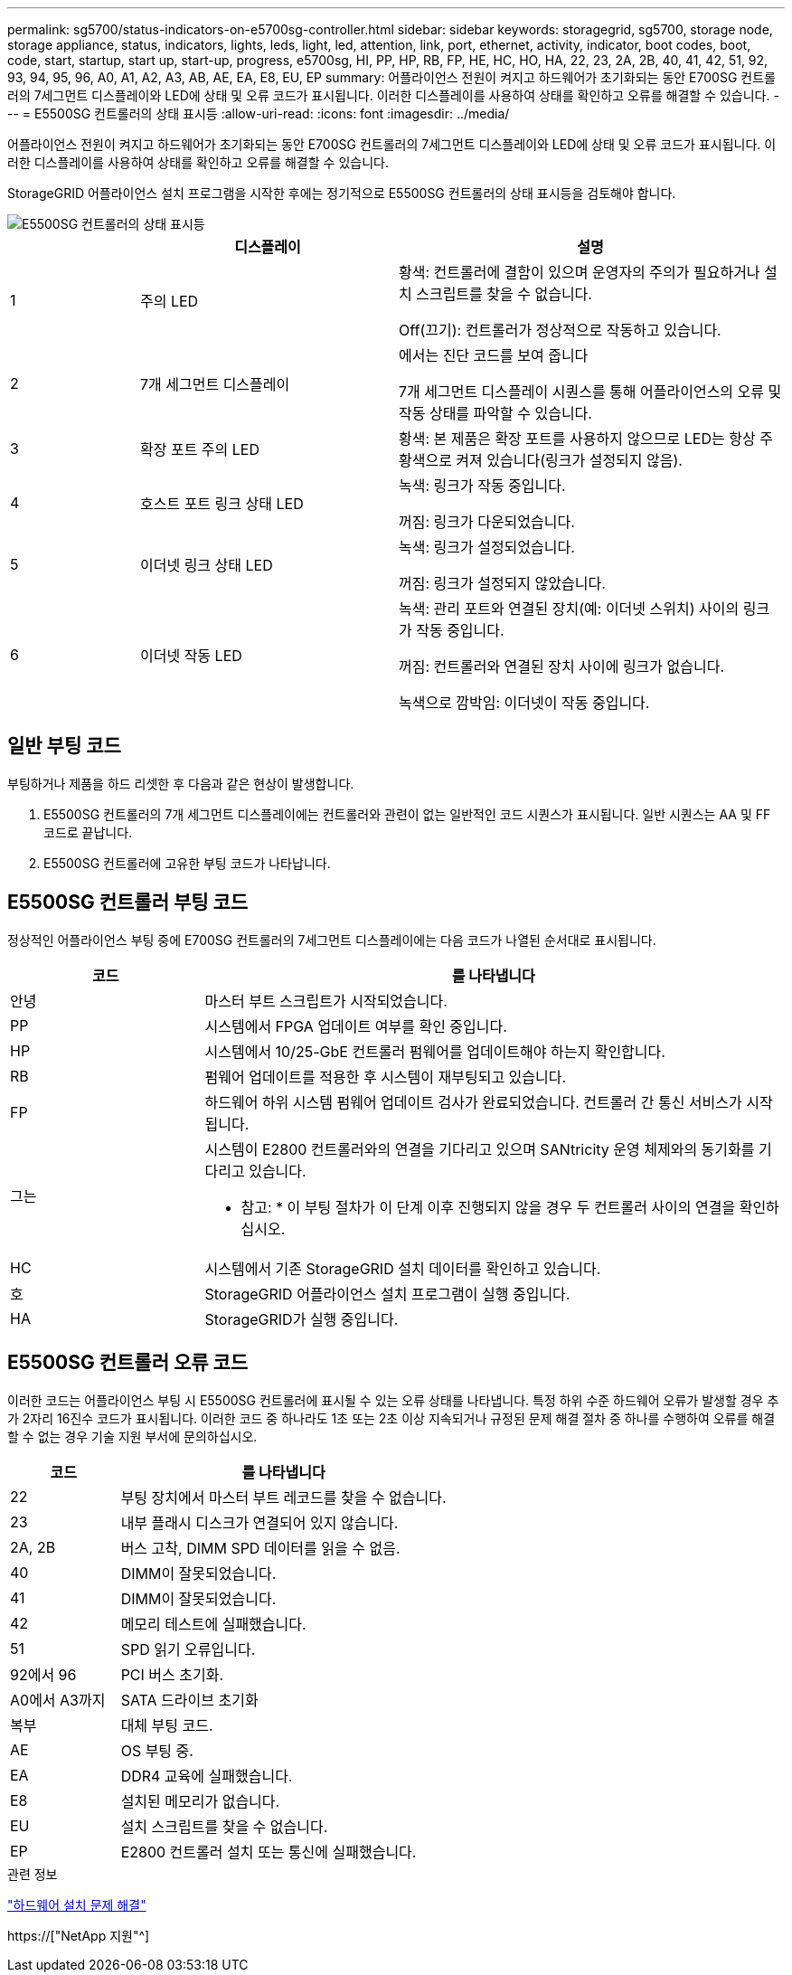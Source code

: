 ---
permalink: sg5700/status-indicators-on-e5700sg-controller.html 
sidebar: sidebar 
keywords: storagegrid, sg5700, storage node, storage appliance, status, indicators, lights, leds, light, led, attention, link, port, ethernet, activity, indicator, boot codes, boot, code, start, startup, start up, start-up, progress, e5700sg, HI, PP, HP, RB, FP, HE, HC, HO, HA, 22, 23, 2A, 2B, 40, 41, 42, 51, 92, 93, 94, 95, 96, A0, A1, A2, A3, AB, AE, EA, E8, EU, EP 
summary: 어플라이언스 전원이 켜지고 하드웨어가 초기화되는 동안 E700SG 컨트롤러의 7세그먼트 디스플레이와 LED에 상태 및 오류 코드가 표시됩니다. 이러한 디스플레이를 사용하여 상태를 확인하고 오류를 해결할 수 있습니다. 
---
= E5500SG 컨트롤러의 상태 표시등
:allow-uri-read: 
:icons: font
:imagesdir: ../media/


[role="lead"]
어플라이언스 전원이 켜지고 하드웨어가 초기화되는 동안 E700SG 컨트롤러의 7세그먼트 디스플레이와 LED에 상태 및 오류 코드가 표시됩니다. 이러한 디스플레이를 사용하여 상태를 확인하고 오류를 해결할 수 있습니다.

StorageGRID 어플라이언스 설치 프로그램을 시작한 후에는 정기적으로 E5500SG 컨트롤러의 상태 표시등을 검토해야 합니다.

image::../media/e5700sg_leds.gif[E5500SG 컨트롤러의 상태 표시등]

[cols="1a,2a,3a"]
|===
|  | 디스플레이 | 설명 


 a| 
1
 a| 
주의 LED
 a| 
황색: 컨트롤러에 결함이 있으며 운영자의 주의가 필요하거나 설치 스크립트를 찾을 수 없습니다.

Off(끄기): 컨트롤러가 정상적으로 작동하고 있습니다.



 a| 
2
 a| 
7개 세그먼트 디스플레이
 a| 
에서는 진단 코드를 보여 줍니다

7개 세그먼트 디스플레이 시퀀스를 통해 어플라이언스의 오류 및 작동 상태를 파악할 수 있습니다.



 a| 
3
 a| 
확장 포트 주의 LED
 a| 
황색: 본 제품은 확장 포트를 사용하지 않으므로 LED는 항상 주황색으로 켜져 있습니다(링크가 설정되지 않음).



 a| 
4
 a| 
호스트 포트 링크 상태 LED
 a| 
녹색: 링크가 작동 중입니다.

꺼짐: 링크가 다운되었습니다.



 a| 
5
 a| 
이더넷 링크 상태 LED
 a| 
녹색: 링크가 설정되었습니다.

꺼짐: 링크가 설정되지 않았습니다.



 a| 
6
 a| 
이더넷 작동 LED
 a| 
녹색: 관리 포트와 연결된 장치(예: 이더넷 스위치) 사이의 링크가 작동 중입니다.

꺼짐: 컨트롤러와 연결된 장치 사이에 링크가 없습니다.

녹색으로 깜박임: 이더넷이 작동 중입니다.

|===


== 일반 부팅 코드

부팅하거나 제품을 하드 리셋한 후 다음과 같은 현상이 발생합니다.

. E5500SG 컨트롤러의 7개 세그먼트 디스플레이에는 컨트롤러와 관련이 없는 일반적인 코드 시퀀스가 표시됩니다. 일반 시퀀스는 AA 및 FF 코드로 끝납니다.
. E5500SG 컨트롤러에 고유한 부팅 코드가 나타납니다.




== E5500SG 컨트롤러 부팅 코드

정상적인 어플라이언스 부팅 중에 E700SG 컨트롤러의 7세그먼트 디스플레이에는 다음 코드가 나열된 순서대로 표시됩니다.

[cols="1a,3a"]
|===
| 코드 | 를 나타냅니다 


 a| 
안녕
 a| 
마스터 부트 스크립트가 시작되었습니다.



 a| 
PP
 a| 
시스템에서 FPGA 업데이트 여부를 확인 중입니다.



 a| 
HP
 a| 
시스템에서 10/25-GbE 컨트롤러 펌웨어를 업데이트해야 하는지 확인합니다.



 a| 
RB
 a| 
펌웨어 업데이트를 적용한 후 시스템이 재부팅되고 있습니다.



 a| 
FP
 a| 
하드웨어 하위 시스템 펌웨어 업데이트 검사가 완료되었습니다. 컨트롤러 간 통신 서비스가 시작됩니다.



 a| 
그는
 a| 
시스템이 E2800 컨트롤러와의 연결을 기다리고 있으며 SANtricity 운영 체제와의 동기화를 기다리고 있습니다.

* 참고: * 이 부팅 절차가 이 단계 이후 진행되지 않을 경우 두 컨트롤러 사이의 연결을 확인하십시오.



 a| 
HC
 a| 
시스템에서 기존 StorageGRID 설치 데이터를 확인하고 있습니다.



 a| 
호
 a| 
StorageGRID 어플라이언스 설치 프로그램이 실행 중입니다.



 a| 
HA
 a| 
StorageGRID가 실행 중입니다.

|===


== E5500SG 컨트롤러 오류 코드

이러한 코드는 어플라이언스 부팅 시 E5500SG 컨트롤러에 표시될 수 있는 오류 상태를 나타냅니다. 특정 하위 수준 하드웨어 오류가 발생할 경우 추가 2자리 16진수 코드가 표시됩니다. 이러한 코드 중 하나라도 1초 또는 2초 이상 지속되거나 규정된 문제 해결 절차 중 하나를 수행하여 오류를 해결할 수 없는 경우 기술 지원 부서에 문의하십시오.

[cols="1a,3a"]
|===
| 코드 | 를 나타냅니다 


 a| 
22
 a| 
부팅 장치에서 마스터 부트 레코드를 찾을 수 없습니다.



 a| 
23
 a| 
내부 플래시 디스크가 연결되어 있지 않습니다.



 a| 
2A, 2B
 a| 
버스 고착, DIMM SPD 데이터를 읽을 수 없음.



 a| 
40
 a| 
DIMM이 잘못되었습니다.



 a| 
41
 a| 
DIMM이 잘못되었습니다.



 a| 
42
 a| 
메모리 테스트에 실패했습니다.



 a| 
51
 a| 
SPD 읽기 오류입니다.



 a| 
92에서 96
 a| 
PCI 버스 초기화.



 a| 
A0에서 A3까지
 a| 
SATA 드라이브 초기화



 a| 
복부
 a| 
대체 부팅 코드.



 a| 
AE
 a| 
OS 부팅 중.



 a| 
EA
 a| 
DDR4 교육에 실패했습니다.



 a| 
E8
 a| 
설치된 메모리가 없습니다.



 a| 
EU
 a| 
설치 스크립트를 찾을 수 없습니다.



 a| 
EP
 a| 
E2800 컨트롤러 설치 또는 통신에 실패했습니다.

|===
.관련 정보
link:troubleshooting-hardware-installation.html["하드웨어 설치 문제 해결"]

https://["NetApp 지원"^]
